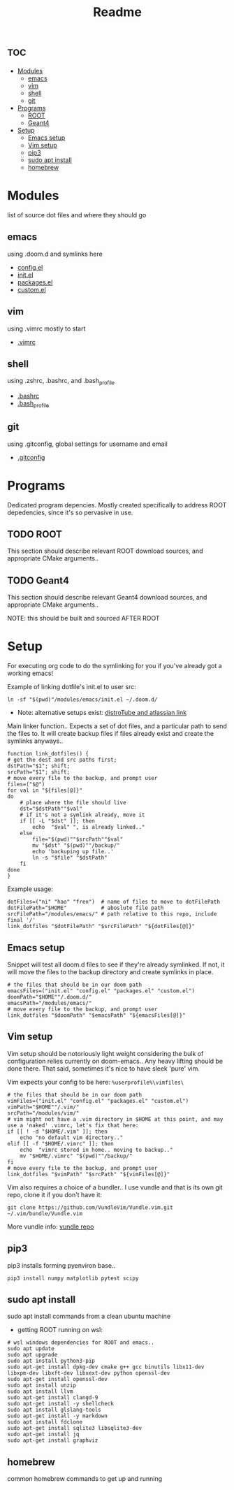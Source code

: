 #+TITLE: Readme

* :toc:
- [[#modules][Modules]]
  - [[#emacs][emacs]]
  - [[#vim][vim]]
  - [[#shell][shell]]
  - [[#git][git]]
- [[#programs][Programs]]
  - [[#root][ROOT]]
  - [[#geant4][Geant4]]
- [[#setup][Setup]]
  - [[#emacs-setup][Emacs setup]]
  - [[#vim-setup][Vim setup]]
  - [[#pip3][pip3]]
  - [[#sudo-apt-install][sudo apt install]]
  - [[#homebrew][homebrew]]

* Modules
list of source dot files and where they should go
** emacs
using .doom.d and symlinks here
- [[file:modules/emacs/config.el][config.el]]
- [[file:modules/emacs/init.el][init.el]]
- [[file:modules/emacs/packages.el][packages.el]]
- [[file:modules/emacs/custom.el][custom.el]]
  
** vim
using .vimrc mostly to start
- [[file:modules/vim/.vimrc][.vimrc]]

** shell
using .zshrc, .bashrc, and .bash_profile
- [[file:modules/shell/.bashrc][.bashrc]]
- [[file:modules/shell/.bash_profile][.bash_profile]]

** git
using .gitconfig, global settings for username and email
- [[file:modules/git/.gitconfig][.gitconfig]]

* Programs

Dedicated program depencies. Mostly created specifically to address ROOT depedencies, since it's so pervasive in use.

** TODO ROOT

This section should describe relevant ROOT download sources, and appropriate CMake arguments..


** TODO Geant4

This section should describe relevant Geant4 download sources, and appropriate CMake arguments..

NOTE: this should be built and sourced AFTER ROOT

* Setup

For executing org code to do the symlinking for you if you've already got a working emacs!

Example of linking dotfile's init.el to user src:
#+begin_src shell
ln -sf "$(pwd)"/modules/emacs/init.el ~/.doom.d/
#+end_src

- Note: alternative setups exist: [[https://www.youtube.com/watch?v=tBoLDpTWVOM][distroTube and atlassian link]]

Main linker function.. Expects a set of dot files, and a particular path to send
the files to. It will create backup files if files already exist and create the
symlinks anyways..

#+begin_src shell :session t
function link_dotfiles() {
# get the dest and src paths first;
dstPath="$1"; shift;
srcPath="$1"; shift;
# move every file to the backup, and prompt user
files=("$@")
for val in "${files[@]}"
do
    # place where the file should live
    dst="$dstPath""$val"
    # if it's not a symlink already, move it
    if [[ -L "$dst" ]]; then
        echo  "$val" ", is already linked.."
    else
        file="$(pwd)""$srcPath""$val"
        mv "$dst" "$(pwd)""/backup/"
        echo 'backuping up file..'
        ln -s "$file" "$dstPath"
    fi
done
}
#+end_src

#+RESULTS:

Example usage:

#+begin_src shell
dotFiles=("ni" "hao" "fren")  # name of files to move to dotFilePath
dotFilePath="$HOME"           # aboslute file path
srcFilePath="/modules/emacs/" # path relative to this repo, include final '/'
link_dotfiles "$dotFilePath" "$srcFilePath" "${dotFiles[@]}"
#+end_src

#+RESULTS:


** Emacs setup

Snippet will test all doom.d files to see if they're already symlinked. If not,
it will move the files to the backup directory and create symlinks in place.

#+begin_src shell :session t
# the files that should be in our doom path
emacsFiles=("init.el" "config.el" "packages.el" "custom.el")
doomPath="$HOME""/.doom.d/"
emacsPath="/modules/emacs/"
# move every file to the backup, and prompt user
link_dotfiles "$doomPath" "$emacsPath" "${emacsFiles[@]}"
#+end_src

** Vim setup

Vim setup should be notoriously light weight considering the bulk of
configuration relies currently on doom-emacs.. Any heavy lifting should be done
there. That said, sometimes it's nice to have sleek 'pure' vim.

Vim expects your config to be here: ~%userprofile%\vimfiles\~

#+begin_src shell :session t
# the files that should be in our doom path
vimFiles=("init.el" "config.el" "packages.el" "custom.el")
vimPath="$HOME""/.vim/"
srcPath="/modules/vim/"
# vim might not have a .vim directory in $HOME at this point, and may use a 'naked' .vimrc, let's fix that here:
if [[ ! -d "$HOME/.vim" ]]; then
    echo "no default vim directory.."
elif [[ -f "$HOME/.vimrc" ]]; then
    echo  "vimrc stored in home.. moving to backup.."
    mv "$HOME/.vimrc" "$(pwd)""/backup/"
fi
# move every file to the backup, and prompt user
link_dotfiles "$vimPath" "$srcPath" "${vimFiles[@]}"
#+end_src

Vim also requires a choice of a bundler.. I use vundle and that is its own git repo, clone it if you don't have it:

#+BEGIN_SRC shell
git clone https://github.com/VundleVim/Vundle.vim.git ~/.vim/bundle/Vundle.vim
#+END_SRC

More vundle info: [[https://github.com/VundleVim/Vundle.vim][vundle repo]]

** pip3

pip3 installs forming pyenviron base..

#+begin_src shell :results none
pip3 install numpy matplotlib pytest scipy
#+end_src

** sudo apt install

sudo apt install commands from a clean ubuntu machine

- getting ROOT running on wsl:
#+begin_src shell
# wsl windows dependencies for ROOT and emacs..
sudo apt update
sudo apt upgrade
sudo apt install python3-pip
sudo apt-get install dpkg-dev cmake g++ gcc binutils libx11-dev libxpm-dev libxft-dev libxext-dev python openssl-dev
sudo apt-get install openssl-dev
sudo apt install unzip
sudo apt install llvm
sudo apt-get install clangd-9
sudo apt-get install -y shellcheck
sudo apt install glslang-tools
sudo apt-get install -y markdown
sudo apt install fdclone
sudo apt-get install sqlite3 libsqlite3-dev
sudo apt-get install jq
sudo apt-get install graphviz
#+end_src

** homebrew
common homebrew commands to get up and running
